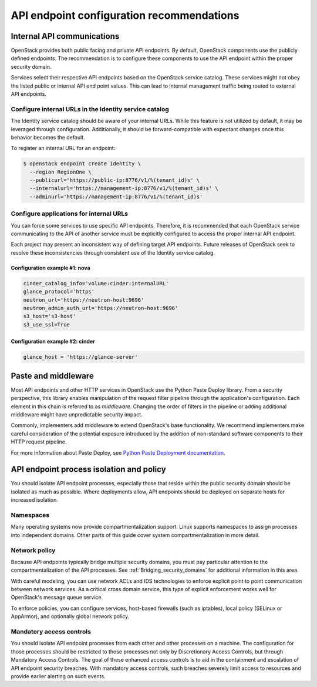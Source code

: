 ==========================================
API endpoint configuration recommendations
==========================================


Internal API communications
~~~~~~~~~~~~~~~~~~~~~~~~~~~

OpenStack provides both public facing and private API endpoints. By default,
OpenStack components use the publicly defined endpoints. The recommendation is
to configure these components to use the API endpoint within the proper
security domain.

Services select their respective API endpoints based on the OpenStack service
catalog. These services might not obey the listed public or internal API end
point values. This can lead to internal management traffic being routed to
external API endpoints.


Configure internal URLs in the Identity service catalog
-------------------------------------------------------

The Identity service catalog should be aware of your internal URLs. While this
feature is not utilized by default, it may be leveraged through configuration.
Additionally, it should be forward-compatible with expectant changes once this
behavior becomes the default.

To register an internal URL for an endpoint:

.. code:: console

   $ openstack endpoint create identity \
     --region RegionOne \
     --publicurl='https://public-ip:8776/v1/%(tenant_id)s' \
     --internalurl='https://management-ip:8776/v1/%(tenant_id)s' \
     --adminurl='https://management-ip:8776/v1/%(tenant_id)s'


Configure applications for internal URLs
----------------------------------------

You can force some services to use specific API endpoints. Therefore, it
is recommended that each OpenStack service communicating to the API of
another service must be explicitly configured to access the proper
internal API endpoint.

Each project may present an inconsistent way of defining target API
endpoints. Future releases of OpenStack seek to resolve these
inconsistencies through consistent use of the Identity service catalog.


Configuration example #1: nova
^^^^^^^^^^^^^^^^^^^^^^^^^^^^^^

.. code:: ini

    cinder_catalog_info='volume:cinder:internalURL'
    glance_protocol='https'
    neutron_url='https://neutron-host:9696'
    neutron_admin_auth_url='https://neutron-host:9696'
    s3_host='s3-host'
    s3_use_ssl=True


Configuration example #2: cinder
^^^^^^^^^^^^^^^^^^^^^^^^^^^^^^^^

.. code:: ini

   glance_host = 'https://glance-server'


Paste and middleware
~~~~~~~~~~~~~~~~~~~~

Most API endpoints and other HTTP services in OpenStack use the Python Paste
Deploy library. From a security perspective, this library enables manipulation
of the request filter pipeline through the application's configuration. Each
element in this chain is referred to as *middleware*. Changing the order of
filters in the pipeline or adding additional middleware might have
unpredictable security impact.

Commonly, implementers add middleware to extend OpenStack's base functionality.
We recommend implementers make careful consideration of the potential exposure
introduced by the addition of non-standard software components to their HTTP
request pipeline.

For more information about Paste Deploy, see
`Python Paste Deployment documentation <http://pythonpaste.org/deploy/>`__.


API endpoint process isolation and policy
~~~~~~~~~~~~~~~~~~~~~~~~~~~~~~~~~~~~~~~~~

You should isolate API endpoint processes, especially those that reside within
the public security domain should be isolated as much as possible. Where
deployments allow, API endpoints should be deployed on separate hosts for
increased isolation.


Namespaces
----------

Many operating systems now provide compartmentalization support. Linux supports
namespaces to assign processes into independent domains. Other parts of this
guide cover system compartmentalization in more detail.


Network policy
--------------

Because API endpoints typically bridge multiple security domains, you must pay
particular attention to the compartmentalization of the API processes. See
:ref:`Bridging_security_domains` for additional information in this area.

With careful modeling, you can use network ACLs and IDS technologies to enforce
explicit point to point communication between network services. As a critical
cross domain service, this type of explicit enforcement works well for
OpenStack's message queue service.

To enforce policies, you can configure services, host-based firewalls (such as
iptables), local policy (SELinux or AppArmor), and optionally global network
policy.


Mandatory access controls
-------------------------

You should isolate API endpoint processes from each other and other processes
on a machine. The configuration for those processes should be restricted to
those processes not only by Discretionary Access Controls, but through
Mandatory Access Controls. The goal of these enhanced access controls is to
aid in the containment and escalation of API endpoint security breaches. With
mandatory access controls, such breaches severely limit access to resources and
provide earlier alerting on such events.

